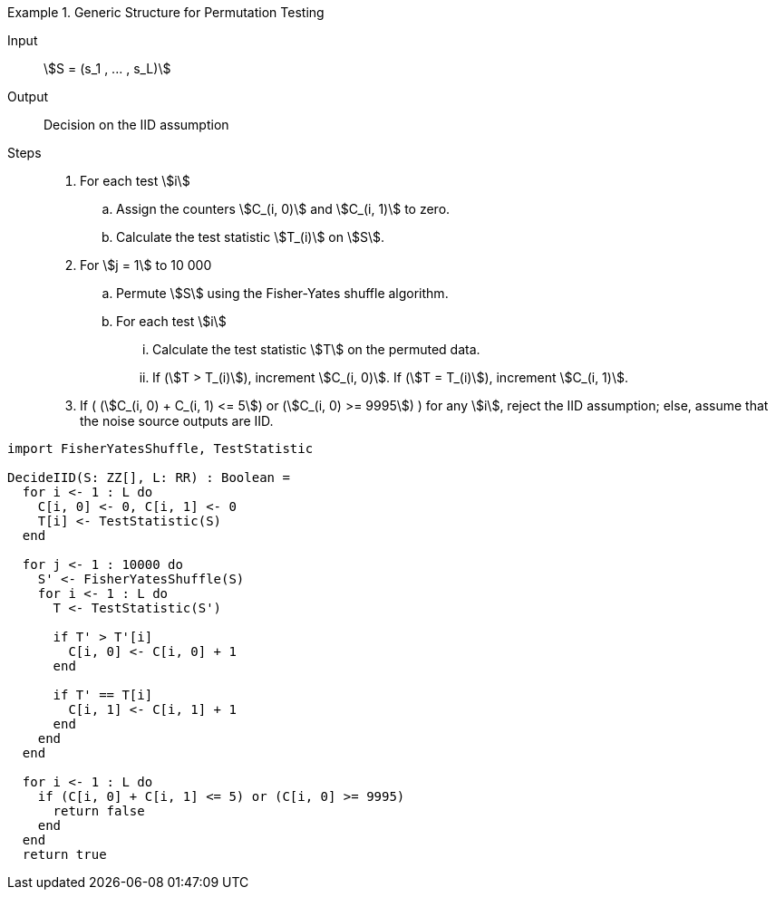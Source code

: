 

.Generic Structure for Permutation Testing
[.requirement,type="pseudocode",label="/iid-testing/permutation-test/"]
====
[description]
--
Input:: stem:[S = (s_1 , ... , s_L)]

Output:: Decision on the IID assumption

Steps::

. For each test stem:[i]

.. Assign the counters stem:[C_(i, 0)] and stem:[C_(i, 1)] to zero.

.. Calculate the test statistic stem:[T_(i)] on stem:[S].

. For stem:[j = 1] to 10 000

.. Permute stem:[S] using the Fisher-Yates shuffle algorithm.
.. For each test stem:[i]

... Calculate the test statistic stem:[T] on the permuted data.
... If (stem:[T > T_(i)]), increment stem:[C_(i, 0)]. If (stem:[T = T_(i)]), increment stem:[C_(i, 1)].

. If ( (stem:[C_(i, 0) + C_(i, 1) <= 5]) or (stem:[C_(i, 0) >= 9995]) ) for any stem:[i], reject the IID assumption; else, assume that the noise source outputs are IID.

[verification,type="pseudo-fortress"]
--
[source,lang="DecideIID"]
----
import FisherYatesShuffle, TestStatistic

DecideIID(S: ZZ[], L: RR) : Boolean =
  for i <- 1 : L do
    C[i, 0] <- 0, C[i, 1] <- 0
    T[i] <- TestStatistic(S)
  end

  for j <- 1 : 10000 do
    S' <- FisherYatesShuffle(S)
    for i <- 1 : L do
      T <- TestStatistic(S')

      if T' > T'[i]
        C[i, 0] <- C[i, 0] + 1
      end

      if T' == T[i]
        C[i, 1] <- C[i, 1] + 1
      end
    end
  end

  for i <- 1 : L do
    if (C[i, 0] + C[i, 1] <= 5) or (C[i, 0] >= 9995)
      return false
    end
  end
  return true
----
--

====
